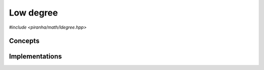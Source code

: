 .. _math_ldegree:

Low degree
==========

.. todo::

   Document series specialisations.

*#include <piranha/math/ldegree.hpp>*

.. cpp:function:: template <typename T> auto piranha::ldegree(T &&x)
.. cpp:function:: template <typename T> auto piranha::ldegree(T &&x, const piranha::symbol_fset &s)

   These functions return respectively the total and partial low degree of *x*.

   What is meant exactly by *low degree* depends on the type of of *x*, but, generally speaking,
   this function is intended to return the *polynomial low degree* of a symbolic expression.
   For instance, for an expression such as

   .. math::
      
      3xy^2z - 2xyz + xz

   the total low degree should be 2 (i.e., the degree of the term with the lowest degree).
   The *partial* low degree is the low degree when only a subset of all
   symbols in an expression are considered. For the expression above, the partial
   low degree when only the symbols :math:`x` and :math:`y` are considered will be 1. The input
   argument *s* indicates which symbols need to be taken into account when computing the
   partial low degree.

   The implementations are delegated to the call operators of the :cpp:class:`piranha::ldegree_impl`
   function object. The bodies of these functions are equivalent respectively to

   .. code-block:: c++

      return piranha::ldegree_impl<Tp>{}(x);

   and

   .. code-block:: c++

      return piranha::ldegree_impl<Tp>{}(x, s);

   where ``Tp`` is ``T`` after the removal of reference and cv-qualifiers,
   and *x* is perfectly forwarded to the call operators of :cpp:class:`piranha::ldegree_impl`.
   If the expressions above are invalid, or if they return a type which does not satisfy the
   :cpp:concept:`piranha::Returnable` concept,
   then these functions will be disabled (i.e., they will not participate in overload resolution).

   See the :ref:`implementation <math_ldegree_impls>` section below for more details about the available
   specialisations.

   :param x: the input argument.
   :param s: the list of symbols that will be considered in the computation of the partial low degree.

   :return: the total or partial low degree of *x*.

   :exception unspecified: any exception thrown by the call operator of :cpp:class:`piranha::ldegree_impl`.

Concepts
--------

.. cpp:concept:: template <typename T> piranha::IsLdegreeType

   This concept is satisfied if both overloads of :cpp:func:`piranha::ldegree()` can be called
   with a first argument of type ``T``. Specifically, this concept will be satisfied if both

   .. code-block:: c++

      piranha::ldegree(x)

   and

   .. code-block:: c++

      piranha::ldegree(x, s)

   are valid expressions, where ``x`` is a reference to const ``T`` and ``s`` a reference to const
   :cpp:type:`piranha::symbol_fset`.

.. _math_ldegree_impls:

Implementations
---------------

.. cpp:class:: template <typename T> piranha::ldegree_impl

   Unspecialised version of the function object implementing :cpp:func:`piranha::ldegree()`.

   This default implementation does not define any call operator, and thus no default implementation
   of :cpp:func:`piranha::ldegree()` is available.
